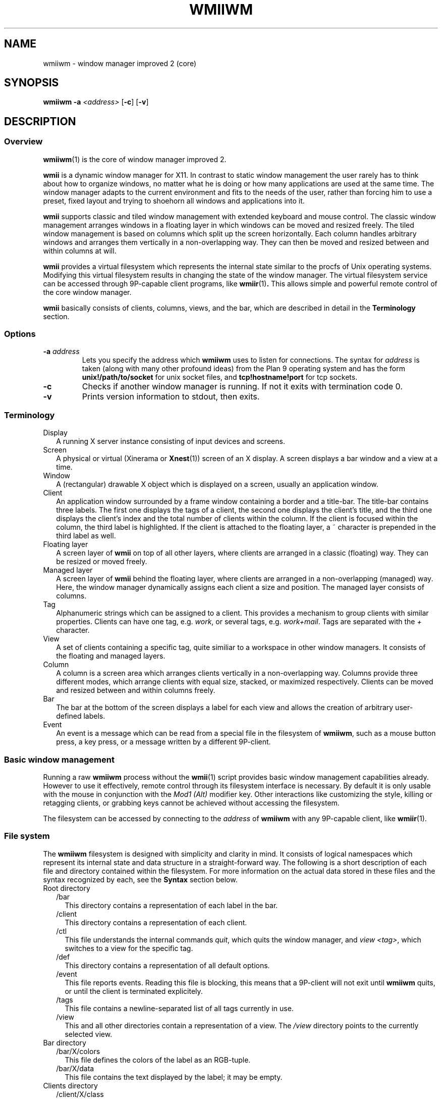 .TH WMIIWM 1 wmii-3
.SH NAME
wmiiwm \- window manager improved 2 (core)
.SH SYNOPSIS
.B wmiiwm
.B \-a
.I <address>
.RB [ \-c ]
.RB [ \-v ]
.SH DESCRIPTION
.SS Overview
.BR wmiiwm (1)
is the core of window manager improved 2.
.P
.B wmii
is a dynamic window manager for X11. In contrast to static window management
the user rarely has to think about how to organize windows, no matter what he
is doing or how many applications are used at the same time. The window manager
adapts to the current environment and fits to the needs of the user, rather 
than forcing him to use a preset, fixed layout and trying to shoehorn all
windows and applications into it.
.P
.B wmii
supports classic and tiled window management with extended keyboard and mouse
control. The classic window management arranges windows in a floating layer
in which windows can be moved and resized freely. The tiled window management 
is based on columns which split up the screen horizontally. Each column handles
arbitrary windows and arranges them vertically in a non\-overlapping way. They
can then be moved and resized between and within columns at will.
.P
.B wmii
provides a virtual filesystem which represents the internal state similar to
the procfs of Unix operating systems. Modifying this virtual filesystem results
in changing the state of the window manager. The virtual filesystem service can
be accessed through 9P\-capable client programs, like
.BR wmiir (1) .
This allows simple and powerful remote control of the core window manager.
.P
.B wmii
basically consists of clients, columns, views, and the bar, which are described
in detail in the
.B Terminology
section.
.SS Options
.TP
.BI \-a " address"
Lets you specify the address which
.B wmiiwm
uses to listen for connections.  The syntax for
.I address
is taken (along with many other profound ideas) from the Plan 9 operating
system and has the form
.B unix!/path/to/socket 
for unix socket files, and
.B tcp!hostname!port
for tcp sockets.
.TP
.B \-c
Checks if another window manager is running. If not it exits with termination code
0.
.TP
.B \-v
Prints version information to stdout, then exits.
.SS Terminology
.TP 2
Display
A running X server instance consisting of input devices and screens.
.TP 2
Screen
A physical or virtual (Xinerama or 
.BR Xnest (1))
screen of an X display. A screen displays a bar window and a view at a time.
.TP 2
Window
A (rectangular) drawable X object which is displayed on a screen, usually an
application window.
.TP 2
Client
An application window surrounded by a frame window containing a border and a
title\-bar. The title\-bar contains three labels. The first one displays the tags
of a client, the second one displays the client's title, and the third one
displays the client's index and the total number of clients within the column.
If the client is focused within the column, the third label is highlighted.
If the client is attached to the floating layer, a ~ character is prepended in
the third label as well.
.TP 2
Floating layer
A screen layer of
.B wmii
on top of all other layers, where clients are arranged in a classic (floating)
way. They can be resized or moved freely.
.TP 2
Managed layer
A screen layer of
.B wmii
behind the floating layer, where clients are arranged in a non\-overlapping
(managed) way.  Here, the window manager dynamically assigns each client a
size and position. The managed layer consists of columns.
.TP 2
Tag
Alphanumeric strings which can be assigned to a client. This provides a
mechanism to group clients with similar properties. Clients can have one
tag, e.g.
.IR work ,
or several tags, e.g.
.IR work+mail .
Tags are separated with the
.I +
character.
.TP 2
View
A set of clients containing a specific tag, quite similiar to a workspace in
other window managers.  It consists of the floating and managed layers.
.TP 2
Column
A column is a screen area which arranges clients vertically in a
non\-overlapping way. Columns provide three different modes, which arrange
clients with equal size, stacked, or maximized respectively. Clients can be
moved and resized between and within columns freely.
.TP 2
Bar
The bar at the bottom of the screen displays a label for each view and
allows the creation of arbitrary user\-defined labels.
.TP 2
Event
An event is a message which can be read from a special file in the filesystem
of
.BR wmiiwm ,
such as a mouse button press, a key press, or a message written by a different
9P\-client.
.SS Basic window management
Running a raw
.B wmiiwm
process without the
.BR wmii (1)
script provides basic window management capabilities already. However to use
it effectively, remote control through its filesystem interface is necessary.
By default it is only usable with the mouse in conjunction with the
.I Mod1 (Alt)
modifier key. Other interactions like customizing the style, killing or
retagging clients, or grabbing keys cannot be achieved without accessing the
filesystem.
.P
The filesystem can be accessed by connecting to the
.I address
of
.B wmiiwm
with any 9P\-capable client, like
.BR wmiir (1).
.SS File system
The
.B wmiiwm
filesystem is designed with simplicity and clarity in mind. It consists of
logical namespaces which represent its internal state and data structure in a
straight\-forward way. The following is a short description of each file and
directory contained within the filesystem. For more information on the actual
data stored in these files and the syntax recognized by each, see the
.B Syntax
section below.
.TP 2
Root directory
.PD 0
.RS 2
.TP 2
/bar
This directory contains a representation of each label in the bar.
.PD
.TP
/client
This directory contains a representation of each client.
.TP
/ctl
This file understands the internal commands
.IR quit ,
which quits the window manager, and
.I view
.IR <tag> ,
which switches to a view for the specific tag.
.TP
/def
This directory contains a representation of all default options.
.TP
/event
This file reports events. Reading this file is blocking, this means that
a 9P\-client will not exit until
.B wmiiwm
quits, or until the client is terminated explicitely.
.TP
/tags
This file contains a newline\-separated list of all tags currently in use.
.TP
/view
This and all other directories contain a representation of a view. The
.I /view
directory points to the currently selected view.
.RE
.TP
Bar directory
.PD 0
.RS 2
.TP 2
/bar/X/colors
This file defines the colors of the label as an RGB\-tuple.
.PD
.TP
/bar/X/data
This file contains the text displayed by the label; it may be empty.
.RE
.TP
Clients directory
.PD 0
.RS 2
.TP 2
/client/X/class
This file contains the X property
.PD
.I WM_CLASS
of the client in the form of
.IR <Class> : <instance> .
.TP
/client/X/ctl
This file understands the internal client\-specific command
.IR kill ,
which kills (closes) the client nicely.
.TP
/client/X/geom
This file contains the geometry of the client's frame.
.TP
/client/X/index
This file contains the index of the client in the
.I /client
namespace.
.TP
/client/X/name
This file contains the X property
.IR WM_NAME ,
the client's name.
.TP
/client/X/tags
This file contains the tags of the client.
.RE
.TP
Defaults directory
.PD 0
.RS 2
.TP 2
/def/border
This file defines the default border width for all clients in
.PD
.I <0..n>
pixels.
.TP
/def/colmode
This file defines the default column mode of newly created columns.
.TP
/def/colwidth
This file defines the default width of newly created columns.
.TP
/def/font
This file defines the X11 font to be used.
.BR xfontsel (1)
can be used to obtain valid fontnames.
.TP
/def/grabmod
This file defines the default modifier for mouse\-grabs.
.TP
/def/keys
This file contains a newline\-separated list of all shortcuts which should
be grabbed by
.BR wmiiwm .
These are then reported as events.
.TP
/def/normcolors
This file defines the colors of unselected clients and bar labels
.TP
/def/rules
This file defines the rules for applying default tags to all clients with the
.I nil
tag and newly created clients.
.TP
/def/selcolors
This file defines the colors of selected clients and bar labels.
.RE
.TP
View directory
.PD 0
.RS 2
.TP 2
/view/X
This directory contains a representation of a column or the floating layer. The
.I /view/sel
directory points to the currently selected column or the floating layer.
.PD
.TP
/view/ctl
This file understands the internal view\-specific command
.I select
.IR <0..n> ,
which selects the specified area; 0 means floating layer, all other numeric
values address one of the columns, from left to right.
.TP
/view/name
This file contains the view's name, which corresponds to the currently viewed
clients containing the equivalent tag.
.RE
.TP
Column and floating layer directory
.PD 0
.RS 2
.TP 2
/view/X/Y
This directory contains a representation of a client of this column or the
floating layer respectively. Its contents are roughly the same as in the
.I /client/X
namespace described above. There are two important differences though:
First, the
.I ctl
file accepts the additional commands
.I sendto
.IR <prev|next|0..n|toggle> ,
which sends the client to the previous, next, or explicitely addressed column,
or toggles it between the floating and managed layer, and
.I swap
.IR <prev|next|up|down> ,
which swaps the client with an adjacent client in the specified
direction.
Second, the
.I geom
file is writable, so it can be used to resize the client.
.PD
.TP
/view/X/ctl
This file understands the internal column\-specific command
.I select
.IR <0..n> ,
which selects the specific client from top to bottom.
.TP
/view/X/mode
This file defines the column mode of this column, described in detail below.
Note, floating layer directories do not contain this file.
.RE
.SS Syntax
All files of the filesystem described above can be read, most of them can be
written as well. Most of them only can be written using valid syntax.
.TP 2
colors, selcolors, normcolors
Each of these files expects three blank\-separated color values of the form
.I #RRGGBB #RRGGBB
.IR #RRGGBB .
These tupples define foreground, background, and border colors respectively.
.TP 2
geom
This file expects four blank\-separated alphanumeric values which define the
client's geometry in the order
.I <x>
.I <y>
.I <width>
.IR <height> .
Each value can be absolute like
.IR <0..n> ,
or an alignment value such as
.IR north ,
.IR west ,
.IR south ,
.IR east ,
or
.IR center .
The alignment values address the screen border or center respectively.
Thus they provide a resolution\-independent way of addressing specific coordinates.
Absolute values can be prepended with the
.I +
or
.I \-
operators, which makes them relative to the old value, e.g.
.IR \-40 .
Alignment values can be appended with a relative value to address special positions, e.g.
.IR south\-16 .
.TP 2
colmode, mode
Each of these files expects one of the values
.IR default ,
.IR stack ,
or
.IR max ,
defining the default, stacking, or maximized mode for columns respectively.
.TP 2
grabmod
This file expects one of the values
.IR Mod1 ,
.IR Mod2 ,
.IR Mod3 ,
.IR Mod4 ,
or
.IR Mod5 .
The value corresponds to the modifier key defined in X.
For most keyboard layouts,
.IR Mod1
is the
.IR Alt
key.
.TP 2
keys
This file expects a newline\-separated list of shortcuts of the form
.BI [<modifier>\-] <key> .
The modifier can be one or a combination of the following values:
.IR Mod1 ,
.IR Mod2 ,
.IR Mod3 ,
.IR Mod4 ,
.IR Mod5 ,
.IR Control ,
and
.IR Shift .
For example, a valid modifier might be
.IR Mod1\-Control\-Shift .
It's also possible to have no modifier at all (just a key). This is still
valid syntax. The key and modifier values must correspond to the key symbols
reported by the
.BR xev (1)
utility.
.TP 2
rules
This file expects a newline\-separated list of rules, each taking the form
.B /regexp/
\->
.IR <tag> ,
where
.I regexp
must be a POSIX compliant regular expression as defined in
.BR regex (7).
See the
.B wmiirc
script for examples.
The rules are matched against the
.I class
and 
.I name
file contents of a client whenever the rules file is written. The order in which
the rules occur is important since they are applied from top to bottom.
.RS 2
.PP
If the rules file is empty,
.B wmiiwm
assigns the
.I nil
tag to each client by default, resulting in only the nil\-view.
Clients that contain a tag already, except the
.I nil
tag, are not matched.
.PP
The special
.I ~
tag makes the matched client floating at the time of creation or retag. It
has to be assigned in a seperate rule and is always matched. The special
.I !
tag causes the matched client to inherit the currently viewed tag but only if no
rule has matched yet. It should always be defined right before the point where
the default tag is assigned.
If a default tag other than
.I nil
is desired, e.g.
.IR 1,
then the last rule should be defined in the following form:
.B /.*/
\->
.IR <default\-tag> .
.SS Processing events
To run
.B wmiiwm
in a useful way, it needs to be controlled by reading events
from the
.I /event
file described above.
.B wmiiwm reports the following events:
.TP 2
BarClick <label> <button>
This event is reported whenever a label in the bar is clicked.
The
.IR <label>
argument contains the name of the label in the
.I /bar
namespace. The
.IR <button>
argument contains the index of the mouse button that was pressed during the
click, e.g.
.IR 1,
if it was the left mouse button.
.TP 2
ClientClick <index> <button>
This event is reported whenever a client frame is clicked.
The
.IR <index>
argument is the index of this client in the
.I /client
namespace. The
.IR <button>
argument contains the index of the mouse button that was pressed during the
click, e.g.
.IR 1,
if it was the left mouse button.
.TP 2
ClientFocus <index>
This event is reported whenever a client is focused. The
.IR <index>
argument is the index of this client in the
.I /client
namespace.
.TP 2
CreateClient <index>
This event is reported whenever a client is created. The
.IR <index>
argument is the index of this client in the
.I /client
namespace.
.TP 2
Key <shortcut>
This event is reported whenever a shortcut is pressed that was
grabbed through writing the
.I /def/keys
file.
.TP 2
User defined
Any writes to the
.I /event
file will be reported to all readers. This allows to implement user defined
events.
.SH SEE ALSO
.BR wmii (1),
.BR wmiimenu (1),
.BR wmiir (1)
